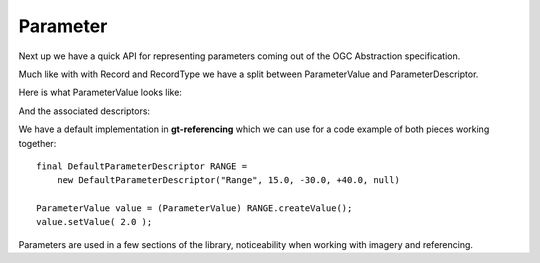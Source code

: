 Parameter
---------

Next up we have a quick API for representing parameters coming out of the
OGC Abstraction specification.

Much like with with Record and RecordType we have a split between ParameterValue and ParameterDescriptor.

Here is what ParameterValue looks like:

.. image:: /images/parameter_value.PNG

And the associated descriptors:

.. image:: /images/parameter_descriptor.PNG

We have a default implementation in **gt-referencing** which we can use for a code example of both pieces working together::

  final DefaultParameterDescriptor RANGE =
      new DefaultParameterDescriptor("Range", 15.0, -30.0, +40.0, null)

  ParameterValue value = (ParameterValue) RANGE.createValue();
  value.setValue( 2.0 );   

Parameters are used in a few sections of the library, noticeability when working with imagery and referencing.

